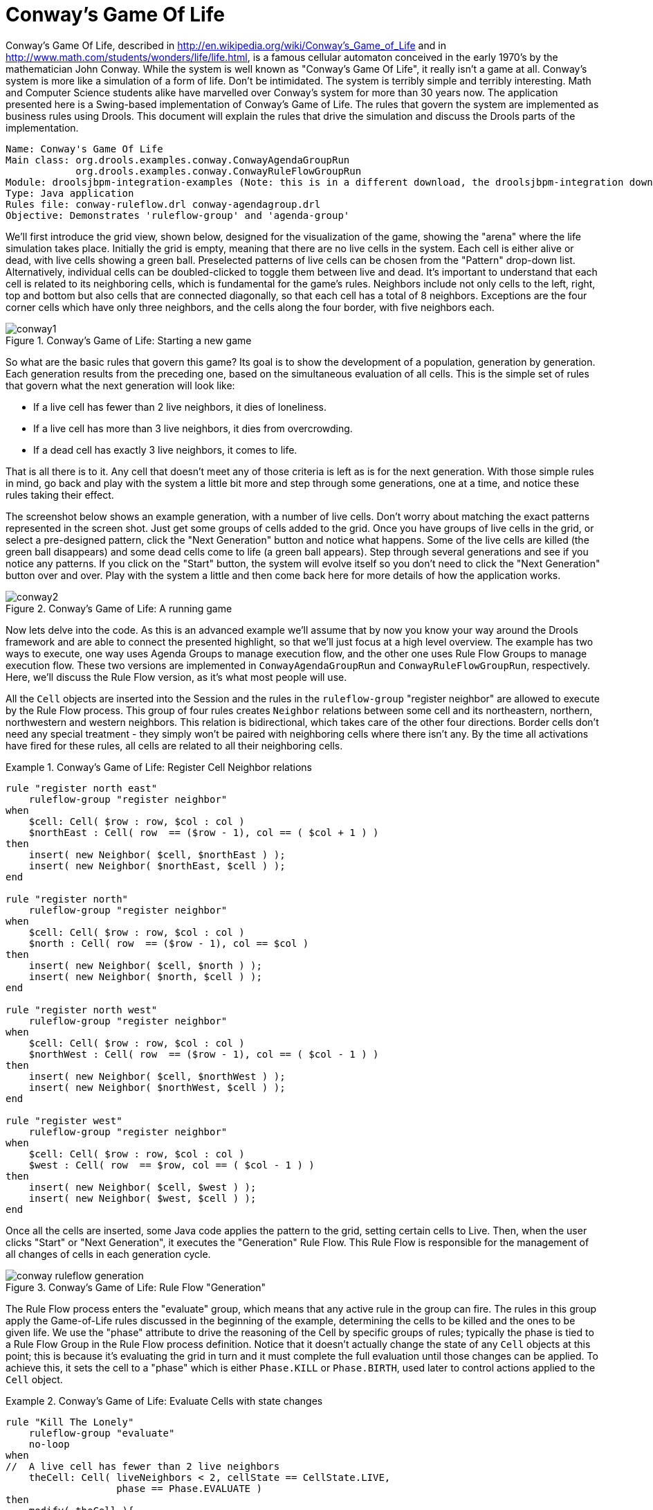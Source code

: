 = Conway's Game Of Life

Conway's Game Of Life, described in http://en.wikipedia.org/wiki/Conway's_Game_of_Life and in http://www.math.com/students/wonders/life/life.html, is a famous cellular automaton conceived in the early 1970's by the mathematician John Conway.
While the system is well known as "Conway's Game Of Life", it really isn't a game at all.
Conway's system is more like a simulation of a form of life.
Don't be intimidated.
The system is terribly simple and terribly interesting.
Math and Computer Science students alike have marvelled over Conway's system for more than 30 years now. The application presented here is a Swing-based implementation of Conway's Game of Life.
The rules that govern the system are implemented as business rules using Drools. This document will explain the rules that drive the simulation and discuss the Drools parts of the implementation.

[source]
----
Name: Conway's Game Of Life
Main class: org.drools.examples.conway.ConwayAgendaGroupRun
            org.drools.examples.conway.ConwayRuleFlowGroupRun
Module: droolsjbpm-integration-examples (Note: this is in a different download, the droolsjbpm-integration download.)
Type: Java application
Rules file: conway-ruleflow.drl conway-agendagroup.drl
Objective: Demonstrates 'ruleflow-group' and 'agenda-group'
----

We'll first introduce the grid view, shown below, designed for the visualization of the game, showing the "arena" where the life simulation takes place.
Initially the grid is empty, meaning that there are no live cells in the system.
Each cell is either alive or dead, with live cells showing a green ball.
Preselected patterns of live cells can be chosen from the "Pattern" drop-down list.
Alternatively, individual cells can be doubled-clicked to toggle them between live and dead.
It's important to understand that each cell is related to its neighboring cells, which is fundamental for the game's rules.
Neighbors include not only cells to the left, right, top and bottom but also cells that are connected diagonally, so that each cell has a total of 8 neighbors.
Exceptions are the four corner cells which have only three neighbors, and the cells along the four border, with five neighbors each.

.Conway's Game of Life: Starting a new game
image::Examples/ConwaysGameOfLifeExample/conway1.png[align="center"]


So what are the basic rules that govern this game? Its goal is to show the development of a population, generation by generation.
Each generation results from the preceding one, based on the simultaneous evaluation of all cells.
This is the simple set of rules that govern what the next generation will look like:

* If a live cell has fewer than 2 live neighbors, it dies of loneliness.
* If a live cell has more than 3 live neighbors, it dies from overcrowding.
* If a dead cell has exactly 3 live neighbors, it comes to life.


That is all there is to it.
Any cell that doesn't meet any of those criteria is left as is for the next generation.
With those simple rules in mind, go back and play with the system a little bit more and step through some generations, one at a time, and notice these rules taking their effect.

The screenshot below shows an example generation, with a number of live cells.
Don't worry about matching the exact patterns represented in the screen shot.
Just get some groups of cells added to the grid.
Once you have groups of live cells in the grid, or select a pre-designed pattern, click the "Next Generation" button and notice what happens.
Some of the live cells are killed (the green ball disappears) and some dead cells come to life (a green ball appears). Step through several generations and see if you notice any patterns.
If you click on the "Start" button, the system will evolve itself so you don't need to click the "Next Generation" button over and over.
Play with the system a little and then come back here for more details of how the application works.

.Conway's Game of Life: A running game
image::Examples/ConwaysGameOfLifeExample/conway2.png[align="center"]


Now lets delve into the code.
As this is an advanced example we'll assume that by now you know your way around the Drools framework and are able to connect the presented highlight, so that we'll just focus at a high level overview.
The example has two ways to execute, one way  uses Agenda Groups to manage execution flow, and the other one uses Rule Flow Groups to manage execution flow.
These two versions are implemented in `ConwayAgendaGroupRun` and ``ConwayRuleFlowGroupRun``, respectively.
Here, we'll discuss the Rule Flow version, as it's what most people will use.

All the `Cell` objects are inserted into the Session and the rules in the `ruleflow-group` "register neighbor" are allowed to execute by the Rule Flow process.
This group of four rules creates `Neighbor` relations between some cell and its northeastern, northern, northwestern and western neighbors.
This relation is bidirectional, which takes care of the other four directions.
Border cells don't need any special treatment - they simply won't be paired with neighboring cells where there isn't any.
By the time all activations have fired for these rules, all cells are related to all their neighboring cells.

.Conway's Game of Life: Register Cell Neighbor relations
====
[source]
----
rule "register north east"
    ruleflow-group "register neighbor"
when
    $cell: Cell( $row : row, $col : col )
    $northEast : Cell( row  == ($row - 1), col == ( $col + 1 ) )
then
    insert( new Neighbor( $cell, $northEast ) );
    insert( new Neighbor( $northEast, $cell ) );
end

rule "register north"
    ruleflow-group "register neighbor"
when
    $cell: Cell( $row : row, $col : col )
    $north : Cell( row  == ($row - 1), col == $col )
then
    insert( new Neighbor( $cell, $north ) );
    insert( new Neighbor( $north, $cell ) );
end

rule "register north west"
    ruleflow-group "register neighbor"
when
    $cell: Cell( $row : row, $col : col )
    $northWest : Cell( row  == ($row - 1), col == ( $col - 1 ) )
then
    insert( new Neighbor( $cell, $northWest ) );
    insert( new Neighbor( $northWest, $cell ) );
end

rule "register west"
    ruleflow-group "register neighbor"
when
    $cell: Cell( $row : row, $col : col )
    $west : Cell( row  == $row, col == ( $col - 1 ) )
then
    insert( new Neighbor( $cell, $west ) );
    insert( new Neighbor( $west, $cell ) );
end
----
====


Once all the cells are inserted, some Java code applies the pattern to the grid, setting certain cells to Live.
Then, when the user clicks "Start" or "Next Generation", it executes the "Generation" Rule Flow.
This Rule Flow is responsible for the management of all changes of cells in each generation cycle.

.Conway's Game of Life: Rule Flow "Generation"
image::Examples/ConwaysGameOfLifeExample/conway_ruleflow_generation.png[align="center"]

The Rule Flow process enters the "evaluate" group, which means that any active rule in the group can fire.
The rules in this group apply the Game-of-Life rules discussed in the beginning of the example, determining the cells to be killed and the ones to be given life.
We use the "phase" attribute to drive the reasoning of the Cell by specific groups of rules; typically the phase is tied to a Rule Flow Group in the Rule Flow process definition.
Notice that it doesn't actually change the state of any `Cell` objects at this point; this is because  it's evaluating the grid in turn and it must complete the full evaluation until those changes can be applied.
To achieve this, it sets the cell to a "phase" which is either `Phase.KILL` or ``Phase.BIRTH``, used later to control actions applied to the `Cell` object.

.Conway's Game of Life: Evaluate Cells with state changes
====
[source]
----
rule "Kill The Lonely"
    ruleflow-group "evaluate"
    no-loop
when
//  A live cell has fewer than 2 live neighbors
    theCell: Cell( liveNeighbors < 2, cellState == CellState.LIVE,
                   phase == Phase.EVALUATE )
then
    modify( theCell ){
        setPhase( Phase.KILL );
    }
end

rule "Kill The Overcrowded"
    ruleflow-group "evaluate"
    no-loop
when
//  A live cell has more than 3 live neighbors
    theCell: Cell( liveNeighbors > 3, cellState == CellState.LIVE,
                   phase == Phase.EVALUATE )
then
    modify( theCell ){
        setPhase( Phase.KILL );
    }
end

rule "Give Birth"
    ruleflow-group "evaluate"
    no-loop
when
//  A dead cell has 3 live neighbors
    theCell: Cell( liveNeighbors == 3, cellState == CellState.DEAD,
                   phase == Phase.EVALUATE )
then
    modify( theCell ){
        theCell.setPhase( Phase.BIRTH );
    }
end
----
====


Once all `Cell` objects in the grid have been evaluated, we first clear any calculation activations that occurred from any previous data changes.
This is done via the "reset calculate" rule, which clears any activations in the "calculate" group.
We then enter a split in the Rule Flow which allows any activations in both the "kill" and the "birth" group to fire.
These rules are responsible for applying the state change.

.Conway's Game of Life: Apply the state changes
====
[source]
----
rule "reset calculate"
    ruleflow-group "reset calculate"
when
then
    WorkingMemory wm = drools.getWorkingMemory();
    wm.clearRuleFlowGroup( "calculate" );
end

rule "kill"
    ruleflow-group "kill"
    no-loop
when
    theCell: Cell( phase == Phase.KILL )
then
    modify( theCell ){
        setCellState( CellState.DEAD ),
        setPhase( Phase.DONE );
    }
end

rule "birth"
    ruleflow-group "birth"
    no-loop
when
    theCell: Cell( phase == Phase.BIRTH )
then
    modify( theCell ){
        setCellState( CellState.LIVE ),
        setPhase( Phase.DONE );
    }
end
----
====


At this stage, a number of `Cell` objects have been modified with the state changed to either `LIVE` or ``DEAD``.
Now we get to see the power of the `Neighbor` facts defining the cell relations.
When a cell becomes live or dead, we use the `Neighbor` relation to iterate over all surrounding cells, increasing or decreasing the `liveNeighbor` count.
Any cell that has its count changed is also set to to the `EVALUATE` phase, to make sure it is included in the reasoning during the evaluation stage of the Rule Flow Process.
Notice that we don't have to do any iteration ourselves; simply by applying the relations in the rules we make the {ENGINE} do all the hard work for us, with a minimal amount of code.
Once the live count has been determined and set for all cells, the Rule Flow Process comes to and end.
If the user has initially clicked the "Start" button, the engine will restart the Rule Flow; otherwise the user may request another generation.

.Conway's Game of Life: Evaluate cells with state changes
====
[source]
----
rule "Calculate Live"
    ruleflow-group "calculate"
    lock-on-active
when
    theCell: Cell( cellState == CellState.LIVE )
    Neighbor( cell == theCell, $neighbor : neighbor )
then
    modify( $neighbor ){
        setLiveNeighbors( $neighbor.getLiveNeighbors() + 1 ),
        setPhase( Phase.EVALUATE );
    }
end

rule "Calculate Dead"
    ruleflow-group "calculate"
    lock-on-active
when
    theCell: Cell( cellState == CellState.DEAD )
    Neighbor( cell == theCell, $neighbor : neighbor )
then
    modify( $neighbor ){
        setLiveNeighbors( $neighbor.getLiveNeighbors() - 1 ),
        setPhase( Phase.EVALUATE );
    }
end
----
====
